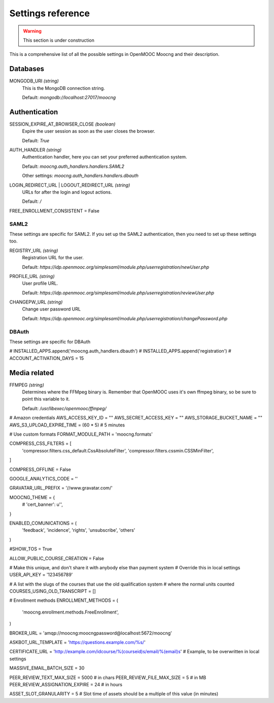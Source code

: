 Settings reference
==================

.. warning:: This section is under construction

This is a comprehensive list of all the possible settings in OpenMOOC Moocng and their description.

Databases
---------

MONGODB_URI *(string)*
    This is the MongoDB connection string.

    Default: *mongodb://localhost:27017/moocng*


Authentication
--------------

SESSION_EXPIRE_AT_BROWSER_CLOSE *(boolean)*
    Expire the user session as soon as the user closes the browser.

    Default: *True*

AUTH_HANDLER *(string)*
    Authentication handler, here you can set your preferred authentication system.

    Default: *moocng.auth_handlers.handlers.SAML2*

    Other settings: *moocng.auth_handlers.handlers.dbauth*

LOGIN_REDIRECT_URL | LOGOUT_REDIRECT_URL *(string)*
    URLs for after the login and logout actions.

    Default: */*

FREE_ENROLLMENT_CONSISTENT = False

SAML2
.....

These settings are specific for SAML2. If you set up the SAML2 authentication, then you
need to set up these settings too.

REGISTRY_URL *(string)*
    Registration URL for the user.

    Default: *https://idp.openmooc.org/simplesaml/module.php/userregistration/newUser.php*

PROFILE_URL *(string)*
    User profile URL.

    Default: *https://idp.openmooc.org/simplesaml/module.php/userregistration/reviewUser.php*

CHANGEPW_URL *(string)*
    Change user password URL

    Default: *https://idp.openmooc.org/simplesaml/module.php/userregistration/changePassword.php*

DBAuth
......

These settings are specific for DBAuth

# INSTALLED_APPS.append('moocng.auth_handlers.dbauth')
# INSTALLED_APPS.append('registration')
# ACCOUNT_ACTIVATION_DAYS = 15

Media related
-------------

FFMPEG *(string)*
    Determines where the FFMpeg binary is. Remember that OpenMOOC uses it's own
    ffmpeg binary, so be sure to point this variable to it.

    Default: */usr/libexec/openmooc/ffmpeg/*


# Amazon credentials
AWS_ACCESS_KEY_ID = ""
AWS_SECRET_ACCESS_KEY = ""
AWS_STORAGE_BUCKET_NAME = ""
AWS_S3_UPLOAD_EXPIRE_TIME = (60 * 5)  # 5 minutes

# Use custom formats
FORMAT_MODULE_PATH = 'moocng.formats'

COMPRESS_CSS_FILTERS = [
    'compressor.filters.css_default.CssAbsoluteFilter',
    'compressor.filters.cssmin.CSSMinFilter',
]

COMPRESS_OFFLINE = False

GOOGLE_ANALYTICS_CODE = ''

GRAVATAR_URL_PREFIX = '//www.gravatar.com/'

MOOCNG_THEME = {
    # 'cert_banner': u'',
}

ENABLED_COMUNICATIONS = (
    'feedback',
    'incidence',
    'rights',
    'unsubscribe',
    'others'
)


#SHOW_TOS = True



ALLOW_PUBLIC_COURSE_CREATION = False

# Make this unique, and don't share it with anybody else than payment system
# Override this in local settings
USER_API_KEY = '123456789'

# A list with the slugs of the courses that use the old qualification system
# where the normal units counted
COURSES_USING_OLD_TRANSCRIPT = []

# Enrollment methods
ENROLLMENT_METHODS = (
    'moocng.enrollment.methods.FreeEnrollment',
)

BROKER_URL = 'amqp://moocng:moocngpassword@localhost:5672/moocng'

ASKBOT_URL_TEMPLATE = 'https://questions.example.com/%s/'

CERTIFICATE_URL = 'http://example.com/idcourse/%(courseid)s/email/%(email)s'  # Example, to be overwritten in local settings

MASSIVE_EMAIL_BATCH_SIZE = 30

PEER_REVIEW_TEXT_MAX_SIZE = 5000  # in chars
PEER_REVIEW_FILE_MAX_SIZE = 5  # in MB
PEER_REVIEW_ASSIGNATION_EXPIRE = 24  # in hours

ASSET_SLOT_GRANULARITY = 5  # Slot time of assets should be a multiple of this value (in minutes)


